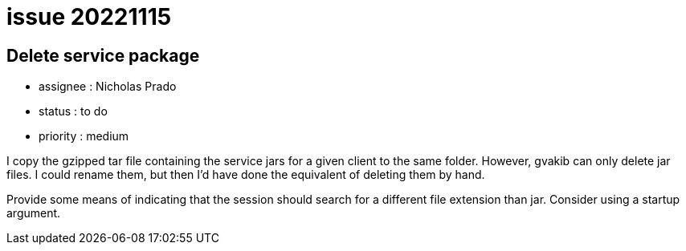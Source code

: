 
= issue 20221115

== Delete service package

* assignee : Nicholas Prado
* status : to do
* priority : medium

I copy the gzipped tar file containing the service jars for a given client to the same folder.
However, gvakib can only delete jar files.
I could rename them, but then I'd have done the equivalent of deleting them by hand.

Provide some means of indicating that the session should search for a different file extension than jar.
Consider using a startup argument.

////
== comments

=== yyyy-MM-dd hh:MM zzz

comment author : 

comment_here

=== -- :
////




















